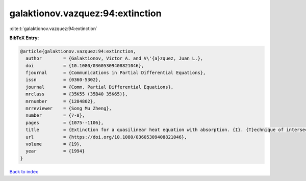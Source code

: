 galaktionov.vazquez:94:extinction
=================================

:cite:t:`galaktionov.vazquez:94:extinction`

**BibTeX Entry:**

.. code-block:: bibtex

   @article{galaktionov.vazquez:94:extinction,
     author        = {Galaktionov, Victor A. and V\'{a}zquez, Juan L.},
     doi           = {10.1080/03605309408821046},
     fjournal      = {Communications in Partial Differential Equations},
     issn          = {0360-5302},
     journal       = {Comm. Partial Differential Equations},
     mrclass       = {35K55 (35B40 35K65)},
     mrnumber      = {1284802},
     mrreviewer    = {Song Mu Zheng},
     number        = {7-8},
     pages         = {1075--1106},
     title         = {Extinction for a quasilinear heat equation with absorption. {I}. {T}echnique of intersection comparison},
     url           = {https://doi.org/10.1080/03605309408821046},
     volume        = {19},
     year          = {1994}
   }

`Back to index <../By-Cite-Keys.html>`_
